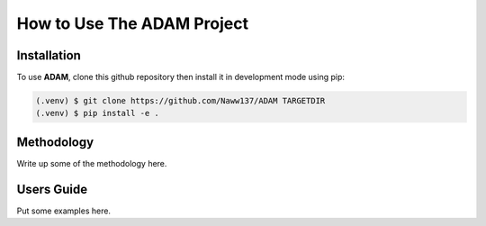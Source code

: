 How to Use The ADAM Project
===========================

Installation
------------

To use **ADAM**, clone this github repository then install it in development mode using pip:

.. code-block:: console
   
   (.venv) $ git clone https://github.com/Naww137/ADAM TARGETDIR
   (.venv) $ pip install -e .

Methodology
-----------
Write up some of the methodology here.


.. _usersguide:

Users Guide
-----------

Put some examples here.